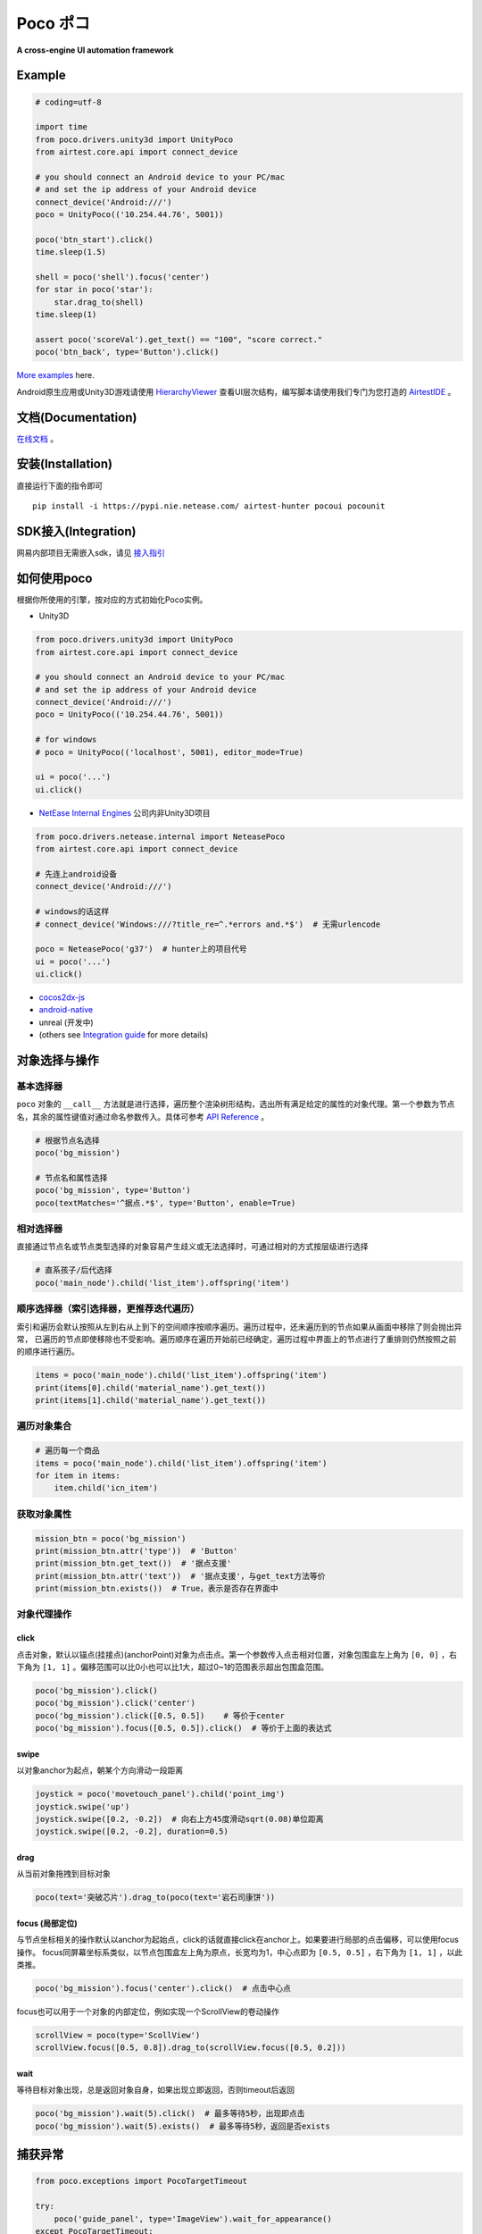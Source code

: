 
Poco ポコ
=======

**A cross-engine UI automation framework**

Example
-------

.. image:: doc/img/overview.gif

.. code-block:: python

    # coding=utf-8

    import time
    from poco.drivers.unity3d import UnityPoco
    from airtest.core.api import connect_device

    # you should connect an Android device to your PC/mac
    # and set the ip address of your Android device
    connect_device('Android:///')
    poco = UnityPoco(('10.254.44.76', 5001))

    poco('btn_start').click()
    time.sleep(1.5)

    shell = poco('shell').focus('center')
    for star in poco('star'):
        star.drag_to(shell)
    time.sleep(1)

    assert poco('scoreVal').get_text() == "100", "score correct."
    poco('btn_back', type='Button').click()

`More examples`_ here.

Android原生应用或Unity3D游戏请使用 `HierarchyViewer`_ 查看UI层次结构，编写脚本请使用我们专门为您打造的 `AirtestIDE`_ 。

文档(Documentation)
-----------------

`在线文档`_ 。

安装(Installation)
----------------

直接运行下面的指令即可

::

    pip install -i https://pypi.nie.netease.com/ airtest-hunter pocoui pocounit

SDK接入(Integration)
------------------

网易内部项目无需嵌入sdk，请见 `接入指引 <#netease-integration-guide>`_

如何使用poco
--------

根据你所使用的引擎，按对应的方式初始化Poco实例。

* Unity3D

.. code-block:: python

    from poco.drivers.unity3d import UnityPoco
    from airtest.core.api import connect_device

    # you should connect an Android device to your PC/mac
    # and set the ip address of your Android device
    connect_device('Android:///')
    poco = UnityPoco(('10.254.44.76', 5001))

    # for windows
    # poco = UnityPoco(('localhost', 5001), editor_mode=True)

    ui = poco('...')
    ui.click()

* `NetEase Internal Engines <poco.drivers.netease.internal.html>`_ 公司内非Unity3D项目

.. code-block:: python

    from poco.drivers.netease.internal import NeteasePoco
    from airtest.core.api import connect_device

    # 先连上android设备
    connect_device('Android:///')

    # windows的话这样
    # connect_device('Windows:///?title_re=^.*errors and.*$')  # 无需urlencode

    poco = NeteasePoco('g37')  # hunter上的项目代号
    ui = poco('...')
    ui.click()

* `cocos2dx-js`_
* `android-native`_
* unreal (开发中)
* (others see `Integration guide`_ for more details)


对象选择与操作
-------

基本选择器
"""""

``poco`` 对象的 ``__call__`` 方法就是进行选择，遍历整个渲染树形结构，选出所有满足给定的属性的对象代理。第一个参数为节点名，其余的属性键值对通过命名参数传入。具体可参考 `API Reference`_ 。

.. code-block:: python

    # 根据节点名选择
    poco('bg_mission')

    # 节点名和属性选择
    poco('bg_mission', type='Button')
    poco(textMatches='^据点.*$', type='Button', enable=True)


.. image:: doc/img/hunter-poco-select-simple.png


相对选择器
""""""""

直接通过节点名或节点类型选择的对象容易产生歧义或无法选择时，可通过相对的方式按层级进行选择

.. code-block:: python

    # 直系孩子/后代选择
    poco('main_node').child('list_item').offspring('item')


.. image:: doc/img/hunter-poco-select-relative.png

顺序选择器（索引选择器，更推荐迭代遍历）
""""""""""""""""""""""""""""""""""

索引和遍历会默认按照从左到右从上到下的空间顺序按顺序遍历。遍历过程中，还未遍历到的节点如果从画面中移除了则会抛出异常，
已遍历的节点即使移除也不受影响。遍历顺序在遍历开始前已经确定，遍历过程中界面上的节点进行了重排则仍然按照之前的顺序进行遍历。

.. code-block:: python

    items = poco('main_node').child('list_item').offspring('item')
    print(items[0].child('material_name').get_text())
    print(items[1].child('material_name').get_text())


.. image:: doc/img/hunter-poco-select-sequence.png

遍历对象集合
""""""""""

.. code-block:: python

    # 遍历每一个商品
    items = poco('main_node').child('list_item').offspring('item')
    for item in items:
        item.child('icn_item')


.. image:: doc/img/hunter-poco-iteration.png

获取对象属性
""""""""""

.. code-block:: python

    mission_btn = poco('bg_mission')
    print(mission_btn.attr('type'))  # 'Button'
    print(mission_btn.get_text())  # '据点支援'
    print(mission_btn.attr('text'))  # '据点支援'，与get_text方法等价
    print(mission_btn.exists())  # True，表示是否存在界面中


对象代理操作
""""""

click
'''''

点击对象，默认以锚点(挂接点)(anchorPoint)对象为点击点。第一个参数传入点击相对位置，对象包围盒左上角为 ``[0, 0]`` ，右下角为 ``[1, 1]`` 。偏移范围可以比0小也可以比1大，超过0~1的范围表示超出包围盒范围。

.. code-block:: python

    poco('bg_mission').click()
    poco('bg_mission').click('center')
    poco('bg_mission').click([0.5, 0.5])    # 等价于center
    poco('bg_mission').focus([0.5, 0.5]).click()  # 等价于上面的表达式


.. image:: doc/img/hunter-poco-click.png

swipe
'''''

以对象anchor为起点，朝某个方向滑动一段距离

.. code-block:: python

    joystick = poco('movetouch_panel').child('point_img')
    joystick.swipe('up')
    joystick.swipe([0.2, -0.2])  # 向右上方45度滑动sqrt(0.08)单位距离
    joystick.swipe([0.2, -0.2], duration=0.5)


.. image:: doc/img/hunter-poco-swipe.png

drag
''''

从当前对象拖拽到目标对象

.. code-block:: python

    poco(text='突破芯片').drag_to(poco(text='岩石司康饼'))


.. image:: doc/img/hunter-poco-drag.png

focus (局部定位)
''''''''''''''

与节点坐标相关的操作默认以anchor为起始点，click的话就直接click在anchor上。如果要进行局部的点击偏移，可以使用focus操作。
focus同屏幕坐标系类似，以节点包围盒左上角为原点，长宽均为1，中心点即为 ``[0.5, 0.5]`` ，右下角为 ``[1, 1]`` ，以此类推。

.. code-block:: python

    poco('bg_mission').focus('center').click()  # 点击中心点



focus也可以用于一个对象的内部定位，例如实现一个ScrollView的卷动操作

.. code-block:: python

    scrollView = poco(type='ScollView')
    scrollView.focus([0.5, 0.8]).drag_to(scrollView.focus([0.5, 0.2]))


wait
''''

等待目标对象出现，总是返回对象自身，如果出现立即返回，否则timeout后返回

.. code-block:: python

    poco('bg_mission').wait(5).click()  # 最多等待5秒，出现即点击
    poco('bg_mission').wait(5).exists()  # 最多等待5秒，返回是否exists


捕获异常
----

.. code-block:: python

    from poco.exceptions import PocoTargetTimeout

    try:
        poco('guide_panel', type='ImageView').wait_for_appearance()
    except PocoTargetTimeout:
        # 面板没有弹出来，有bug
        raise


.. code-block:: python

    from poco.exceptions import PocoNoSuchNodeException

    img = poco('guide_panel', type='ImageView')
    try:
        if not img.exists():
            img.click()
    except PocoNoSuchNodeException:
        # 尝试对不存在的节点进行操作，会抛出此异常
        pass


单元测试
----

poco是自动化框架，关于单元测试请见 `PocoUnit`_ 。PocoUnit提供了一整套完整的断言方法，并且和python标准库unittest是兼容的。


Netease Integration Guide 接入参考
------------------------------

1. safaia版本需要高于1.2.0，如果不高于的话项目组master可在 `项目 <http://hunter.nie.netease.com/mywork/project#/>`_ 页直接下载
   最新版的接入模块。最近新注册的hunter项目一般不需要重新下载。
2. 在项目的 ``Hunter __init__指令`` 后面根据引擎插入以下代码片段，然后重启游戏即可，lua脚本的游戏请联系 ``lxn3032@corp.netease.com`` 。

**NeoX:**

.. code-block:: python

    # poco uiautomation
    PocoUiautomation = require('support.poco.neox.uiautomation')
    Safaia().install(PocoUiautomation)

    # inspector extension
    InspectorExt = require('support.poco.safaia.inspector')
    InspectorExt.screen = require('support.poco.neox.screen')()
    InspectorExt.dumper = require('support.poco.neox.Dumper')()
    Safaia().install(InspectorExt)

**Messiah:**

.. code-block:: python

    # poco uiautomation
    PocoUiautomation = require('support.poco.messiah.uiautomation')
    Safaia().install(PocoUiautomation)

    # inspector extension
    InspectorExt = require('support.poco.safaia.inspector')
    InspectorExt.screen = require('support.poco.messiah.screen')()   # 引擎自身原因，可能截图速度较慢
    InspectorExt.dumper = require('support.poco.cocos2dx.Dumper')()  # 3D 场景模型需另外适配
    Safaia().install(InspectorExt)

`Unity3D <doc/integration.html#unity3d>`_


**其他引擎:** 请联系 ``lxn3032@corp.netease.com``


3. `hunter终端`_ 右上角点击 **Inspector** 按钮打开检视器面板。



基本概念(concepts)
--------------


测试Test
""""""

* **TestCase**: 无论以何种形式表示的测试内容的一个单元，以下均指使用Poco编写的测试脚本
* **TestSuite**: 多个TestCase或TestSuite构成的一系列脚本文件
* **TestRunner**: 用于启动测试的一个东西，可能是一个可执行文件也可以是一个class。Poco默认使用Airtest作为TestRunner，使用Airtest启动的测试需要安装Airtest环境
* **TestTarget/TargetDevice**: 运行待测应用程序的设备，以下均指运行在手机上的待测游戏或PC版待测游戏

* **TestFramework**:  测试框架，Poco就是一个测试框架
* **TestFrameworkSDK**:  测试框架与待测应用集成的模块，一般来说不是必须的，Poco里带有一个SDK


Poco测试框架相关
""""""""""

* **目标设备**: 待测应用或游戏运行的机器，一般指手机
* **UI代理(UI proxy)**: poco框架内代表游戏内0个1个或多个UI元素的代理对象
* **节点/UI元素(Node/UI element)**: 应用/游戏内UI元素的实例，就是平时所说的UI
* **选择器(选择表达式)(query condition/expression)**: 一个可序列化的数据结构，poco通过该表达式与**目标设备**交互并选出其代表的对应的UI元素。Tester一般不用关心这个表达式的内部结构，除非要自定义`Selector`类。

.. image:: doc/img/hunter-inspector.png
.. image:: doc/img/hunter-inspector-text-attribute.png
.. image:: doc/img/hunter-inspector-hierarchy-relations.png

坐标系与度量空间定义
"""""""""""""""""

.. image:: doc/img/hunter-poco-coordinate-system.png

归一化坐标系
''''''''''

归一化坐标系就是将屏幕宽和高按照单位一来算，这样UI在poco中的宽和高其实就是相对于屏幕的百分比大小了，好处就是不同分辨率设备之间，同一个UI的归一化坐标系下的位置和尺寸是一样的，有助于编写跨设备测试用例。

归一化坐标系的空间是均匀的，屏幕正中央一定是(0.5, 0.5)，其他标量和向量的计算方法同欧式空间。

局部坐标系（局部定位）
'''''''''''

引入局部坐标系是为了表示相对于某UI的坐标。局部坐标系以UI包围盒左上角为原点，向右为x轴，向下为y轴，包围盒宽和高均为单位一。其余的定义和归一化坐标系类似。

局部坐标系可以更灵活地定位UI内或外的位置，例如(0.5, 0.5)就代表UI的正中央，超过1或小于0的坐标值则表示UI的外面。



.. _English README: README.rst
.. _hunter: http://hunter.nie.netease.com
.. _deploy-key: http://init.nie.netease.com/downloads/deploy/deploy-key
.. _hunter终端: http://hunter.nie.netease.com

..
 下面的连接要替换成绝对路径

.. _poco-sdk: doc/integration.html
.. _Integration Guide: doc/integration.html
.. _More examples: doc/poco-example/index.html
.. _PocoUnit: http://git-qa.gz.netease.com/maki/PocoUnit
.. _API Reference: http://init.nie.netease.com/autodoc/poco/doc-auto/index.html#api-reference
.. _在线文档: http://init.nie.netease.com/autodoc/poco/doc-auto/index.html
.. _HierarchyViewer: http://init.nie.netease.com/downloads/poco/PocoHierarchyViewer-win32-x64.zip
.. _AirtestIDE:

..
 下面是对应sdk的下载链接

.. _cocos2dx-js:
.. _android-native:
